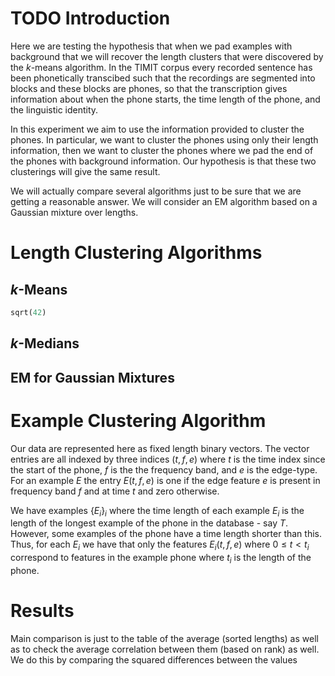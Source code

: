* TODO Introduction
Here we are testing the hypothesis that when we pad examples with
background that we will recover the length clusters that were
discovered by the $k$-means algorithm.  In the TIMIT corpus every
recorded sentence has been phonetically transcibed such that the
recordings are segmented into blocks and these blocks are phones, so
that the transcription gives information about when the phone starts,
the time length of the phone, and the linguistic identity.  

In this experiment we aim to use the information provided to cluster
the phones. In particular, we want to cluster the phones using only
their length information, then we want to cluster the phones where we
pad the end of the phones with background information. Our hypothesis
is that these two clusterings will give the same result.

We will actually compare several algorithms just to be sure that we are 
getting a reasonable answer.  We will consider an EM algorithm based on
a Gaussian mixture over lengths.
* Length Clustering Algorithms
** $k$-Means

#+BEGIN_SRC python
sqrt(42)
#+END_SRC

#+RESULTS:


** $k$-Medians
** EM for Gaussian Mixtures
* Example Clustering Algorithm
Our data are represented here as fixed length binary vectors.  The
vector entries are all indexed by three indices $(t,f,e)$ where $t$ is
the time index since the start of the phone, $f$ is the the frequency
band, and $e$ is the edge-type. For an example $E$ the entry
$E(t,f,e)$ is one if the edge feature $e$ is present in frequency band
$f$ and at time $t$ and zero otherwise.

We have examples $\{E_i\}_i$ where the time length of each example
$E_i$ is the length of the longest example of the phone in the
database - say $T$.  However, some examples of the phone have a time length
shorter than this. Thus, for each $E_i$ we have that only the features
$E_i(t,f,e)$ where $0\leq t < t_i$ correspond to features in the
example phone where $t_i$ is the length of the phone.

* Results
Main comparison is just to the table of the average (sorted lengths)
as well as to check the average correlation between them (based on rank) as well. We do this by
comparing the squared differences between the values
